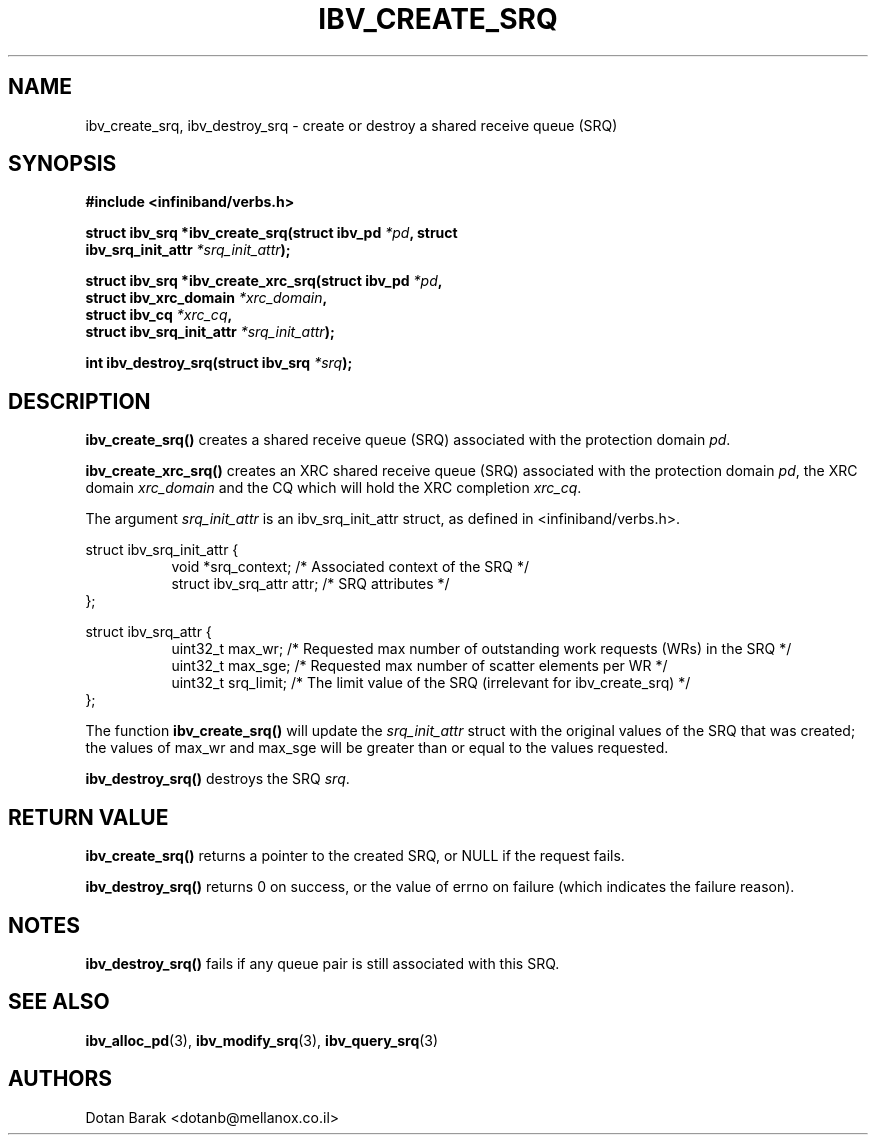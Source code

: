 .\" -*- nroff -*-
.\"
.TH IBV_CREATE_SRQ 3 2006-10-31 libibverbs "Libibverbs Programmer's Manual"
.SH "NAME"
ibv_create_srq, ibv_destroy_srq \- create or destroy a shared receive queue (SRQ)
.SH "SYNOPSIS"
.nf
.B #include <infiniband/verbs.h>
.sp
.BI "struct ibv_srq *ibv_create_srq(struct ibv_pd " "*pd" ", struct "
.BI "                               ibv_srq_init_attr " "*srq_init_attr" );
.sp
.BI "struct ibv_srq *ibv_create_xrc_srq(struct ibv_pd " "*pd" ",
.BI "                                   struct ibv_xrc_domain " "*xrc_domain" ",
.BI "                                   struct ibv_cq " "*xrc_cq" ",
.BI "                                   struct ibv_srq_init_attr " "*srq_init_attr" );
.sp
.BI "int ibv_destroy_srq(struct ibv_srq " "*srq" );
.fi
.SH "DESCRIPTION"
.B ibv_create_srq()
creates a shared receive queue (SRQ) associated with the protection domain
.I pd\fR.
.PP
.B ibv_create_xrc_srq()
creates an XRC shared receive queue (SRQ) associated with the protection domain
.I pd\fR,
the XRC domain
.I xrc_domain
and the CQ which will hold the XRC completion
.I xrc_cq\fR.
.PP
The argument
.I srq_init_attr
is an ibv_srq_init_attr struct, as defined in <infiniband/verbs.h>.
.PP
.nf
struct ibv_srq_init_attr {
.in +8
void                   *srq_context;    /* Associated context of the SRQ */
struct ibv_srq_attr     attr;           /* SRQ attributes */
.in -8
};
.sp
.nf
struct ibv_srq_attr {
.in +8
uint32_t                max_wr;         /* Requested max number of outstanding work requests (WRs) in the SRQ */
uint32_t                max_sge;        /* Requested max number of scatter elements per WR */
uint32_t                srq_limit;      /* The limit value of the SRQ (irrelevant for ibv_create_srq) */
.in -8
};
.fi
.PP
The function
.B ibv_create_srq()
will update the
.I srq_init_attr
struct with the original values of the SRQ that was created; the
values of max_wr and max_sge will be greater than or equal to the
values requested.
.PP
.B ibv_destroy_srq()
destroys the SRQ
.I srq\fR.
.SH "RETURN VALUE"
.B ibv_create_srq()
returns a pointer to the created SRQ, or NULL if the request fails.
.PP
.B ibv_destroy_srq()
returns 0 on success, or the value of errno on failure (which indicates the failure reason).
.SH "NOTES"
.B ibv_destroy_srq()
fails if any queue pair is still associated with this SRQ.
.SH "SEE ALSO"
.BR ibv_alloc_pd (3),
.BR ibv_modify_srq (3),
.BR ibv_query_srq (3)
.SH "AUTHORS"
.TP
Dotan Barak <dotanb@mellanox.co.il>
